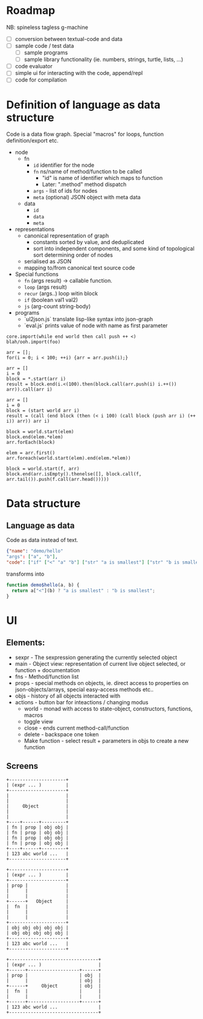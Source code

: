 * Roadmap

NB: spineless tagless g-machine

- [ ] conversion between textual-code and data
- [ ] sample code / test data
  - [ ] sample programs
  - [ ] sample library functionality (ie. numbers, strings, turtle, lists, ...)
- [ ] code evaluator
- [ ] simple ui for interacting with the code, append/repl
- [ ] code for compilation

* Definition of language as data structure

Code is a data flow graph. Special "macros" for loops, function definition/export etc.

 - node
   - fn
     - ~id~ identifier for the node
     - ~fn~ ns/name of method/function to be called
       - "id" is name of identifier which maps to function
       - Later: ".method" method dispatch
     - ~args~ - list of ids for nodes
     - ~meta~ (optional) JSON object with meta data
   - data
     - ~id~
     - ~data~
     - ~meta~
 - representations
   - canonical representation of graph
     - constants sorted by value, and deduplicated
     - sort into independent components, and some kind of topological sort determining order of nodes
   - serialised as JSON
   - mapping to/from canonical text source code
 - Special functions
   - ~fn~ (args result) -> callable function. 
   - ~loop~ (args result)
   - ~recur~ (args..) loop witin block
   - ~if~ (boolean val1 val2)
   - ~js~ (arg-count string-body)
 - programs 
   - `ul2json.js` translate lisp-like syntax into json-graph
   - `eval.js` prints value of node with name as first parameter

#+BEGIN_EXAMPLE
  core.import(while end world then call push ++ <)
  blah/ooh.import(foo)

  arr = [];
  for(i = 0; i < 100; ++i) {arr = arr.push(i);}

  arr = []
  i = 0
  block = *.start(arr i)
  result = block.end(i.<(100).then(block.call(arr.push(i) i.++()) arr)).call(arr i)

  arr = []
  i = 0
  block = (start world arr i)
  result = (call (end block (then (< i 100) (call block (push arr i) (++ i)) arr)) arr i)

  block = world.start(elem)
  block.end(elem.*elem)
  arr.forEach(block)

  elem = arr.first()
  arr.foreach(world.start(elem).end(elem.*elem))

  block = world.start(f, arr)
  block.end(arr.isEmpty().thenelse([], block.call(f, arr.tail()).push(f.call(arr.head()))))
#+END_EXAMPLE


* Data structure
** Language as data
Code as data instead of text.

#+BEGIN_SRC JSON
{"name": "demo/hello"
"args": ["a", "b"],
"code": ["if" ["<" "a" "b"] ["str" "a is smallest"] ["str" "b is smallest"]]}
#+END_SRC

transforms into

#+BEGIN_SRC JavaScript
function demo$hello(a, b) {
  return a["<"](b) ? "a is smallest" : "b is smallest";
}
#+END_SRC

* UI
** Elements:

- sexpr - The sexpression generating the currently selected object
- main - Object view: representation of current live object selected, or function + documentation
- fns - Method/function list
- props - special methods on objects, ie. direct access to properties on json-objects/arrays, special easy-access methods etc..
- objs - history of all objects interacted with
- actions - button bar for inteactions / changing modus
  - world - monad with access to state-object, constructors, functions, macros
  - toggle view
  - close - ends current method-call/function
  - delete - backspace one token
  - Make function - select result + parameters in objs to create a new function

** Screens
#+BEGIN_SRC ditaa :file assets/ui-portrait1.png
+---------------------+
| (expr ... )         |
+---------------------+
|                     |
|                     |
|     Object          |
|                     |
|                     |
+----+------+---------+
| fn | prop | obj obj |
| fn | prop | obj obj |
| fn | prop | obj obj |
| fn | prop | obj obj |
+----+------+---------+
| 123 abc world ...   |
+---------------------+
#+END_SRC
#+BEGIN_SRC ditaa :file assets/ui-portrait2.png
+---------------------+
| (expr ... )         |
+---------------------+
| prop |              |
|      |              |
|      |              |
+------+   Object     |
|  fn  |              |
|      |              |
|      |              |
+---------------------+
| obj obj obj obj obj |
| obj obj obj obj obj |
+---------------------+
| 123 abc world ...   |
+---------------------+
#+END_SRC
#+BEGIN_SRC ditaa :file assets/ui-landscape1.png
+---------------------------------+
| (expr ... )                     |
+------+-------------------+------+
| prop |                   | obj  |
|      |                   | obj  |
+------+     Object        | obj  |
|  fn  |                   |      |
|      |                   |      |
+------+-------------------+------+
| 123 abc world ...               |
+---------------------------------+
#+END_SRC
